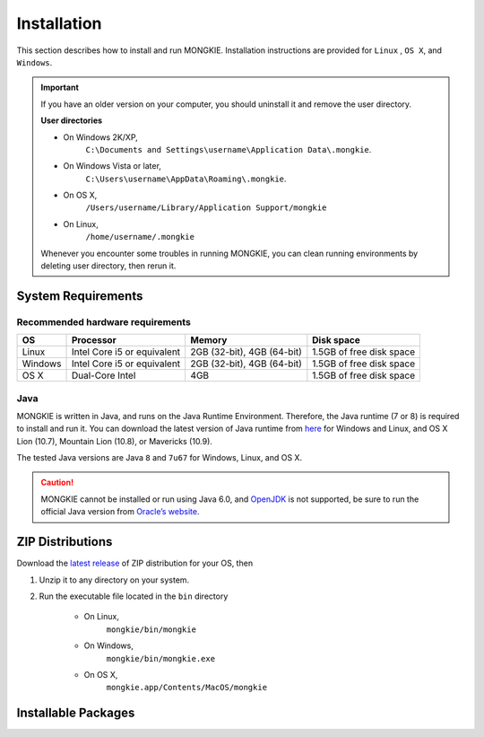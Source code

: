 ************
Installation
************

This section describes how to install and run MONGKIE. Installation instructions are provided for ``Linux`` , ``OS X``, and ``Windows``.

.. important::
	If you have an older version on your computer, you should uninstall it and remove the user directory.
	
	**User directories**
	
	* On Windows 2K/XP,
		``C:\Documents and Settings\username\Application Data\.mongkie``.
	* On Windows Vista or later,
		``C:\Users\username\AppData\Roaming\.mongkie``.
	* On OS X,
		``/Users/username/Library/Application Support/mongkie``
	* On Linux,
		``/home/username/.mongkie``
	
	Whenever you encounter some troubles in running MONGKIE, you can clean running environments by deleting user directory, then rerun it.

System Requirements
===================

Recommended hardware requirements
---------------------------------

========== ============================= ============================ ========================
OS         Processor                     Memory                       Disk space              
========== ============================= ============================ ========================
Linux      Intel Core i5 or equivalent   2GB (32-bit), 4GB (64-bit)   1.5GB of free disk space
Windows    Intel Core i5 or equivalent   2GB (32-bit), 4GB (64-bit)   1.5GB of free disk space
OS X       Dual-Core Intel               4GB                          1.5GB of free disk space
========== ============================= ============================ ========================

Java
----

MONGKIE is written in Java, and runs on the Java Runtime Environment. Therefore, the Java runtime (7 or 8) is required to install and run it. You can download the latest version of Java runtime from `here <http://www.oracle.com/technetwork/java/javase/downloads/index.html>`_ for Windows and Linux, and OS X Lion (10.7), Mountain Lion (10.8), or Mavericks (10.9).

The tested Java versions are Java ``8`` and ``7u67`` for Windows, Linux, and OS X.

.. caution::
	MONGKIE cannot be installed or run using Java 6.0, and `OpenJDK <http://openjdk.java.net/>`_ is not supported, be sure to run the official Java version from `Oracle’s website <http://www.oracle.com/technetwork/java/javase/downloads/index.html>`_.

ZIP Distributions
================
Download the `latest release <https://github.com/yjjang/mongkie/releases/latest>`_ of ZIP distribution for your OS, then

1. Unzip it to any directory on your system.
2. Run the executable file located in the ``bin`` directory
	
	* On Linux,
		``mongkie/bin/mongkie``
	* On Windows,
		``mongkie/bin/mongkie.exe``
	* On OS X,
		``mongkie.app/Contents/MacOS/mongkie``

Installable Packages
====================

